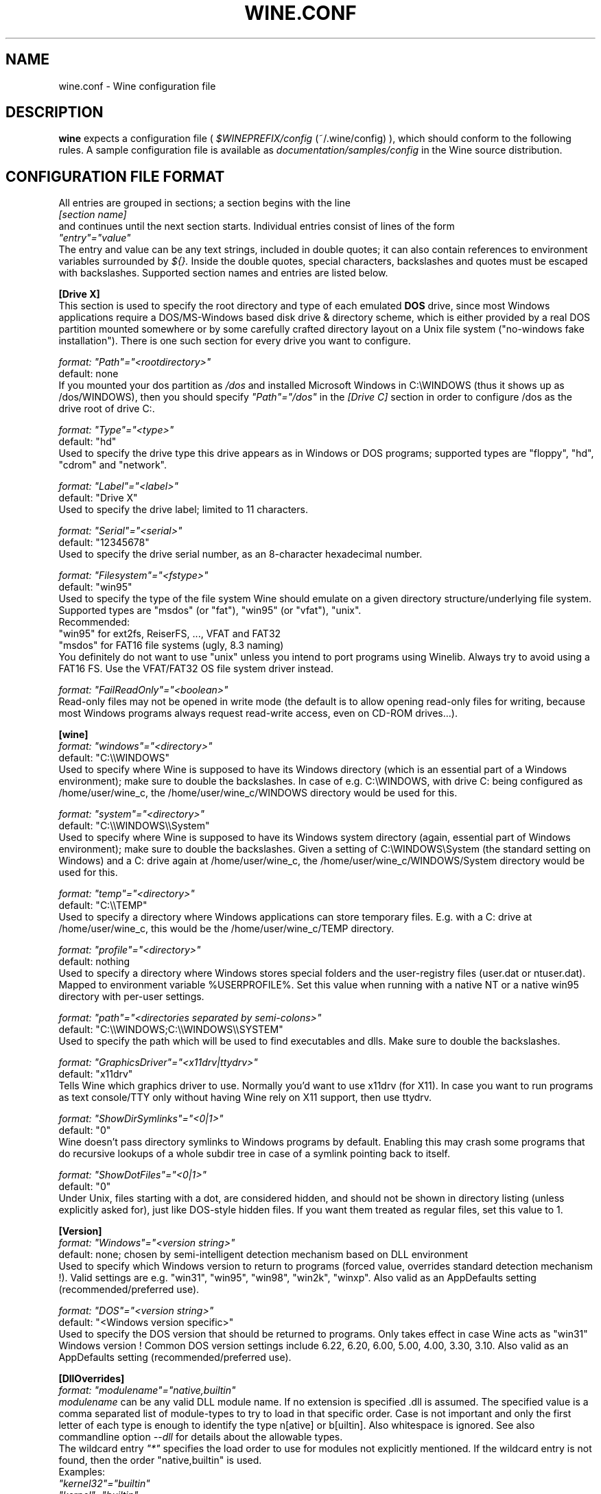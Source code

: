 .\" -*- nroff -*-
.TH WINE.CONF 5 "September 1, 2001" "Version 20010824" "Wine Configuration File"
.SH NAME
wine.conf \- Wine configuration file
.SH DESCRIPTION
.B wine
expects a configuration file (
.I $WINEPREFIX/config
(~/.wine/config)
), which should conform to the following rules.
A sample configuration file is available as
.I documentation/samples/config
in the Wine source distribution.
.SH CONFIGURATION FILE FORMAT
All entries are grouped in sections; a section begins with the line
.br
.I [section name]
.br
and continues until the next section starts. Individual entries
consist of lines of the form
.br
.I """entry""=""value"""
.br
The entry and value can be any text strings, included in double
quotes; it can also contain references to environment variables
surrounded by
.I ${}.
Inside the double quotes, special characters, backslashes and quotes
must be escaped with backslashes. Supported section names and entries
are listed below.
.PP
.B [Drive X]
.br
This section is used to specify the root directory and type of each emulated
.B DOS
drive, since most Windows applications require a DOS/MS-Windows based
disk drive & directory scheme, which is either provided by a real
DOS partition mounted somewhere or by some carefully crafted directory layout
on a Unix file system ("no-windows fake installation").
There is one such section for every drive you want to configure.
.PP
.I format: """Path""=""<rootdirectory>"""
.br
default: none
.br
If you mounted your dos partition as
.I /dos
and installed Microsoft Windows in
C:\\WINDOWS (thus it shows up as /dos/WINDOWS), then you should specify
.I """Path""=""/dos"""
in the
.I [Drive C]
section in order to configure /dos as the drive root of drive C:.
.PP
.I format: """Type""=""<type>"""
.br
default: "hd"
.br
Used to specify the drive type this drive appears as in Windows
or DOS programs; supported types are "floppy", "hd", "cdrom"
and "network".
.PP
.I format: """Label""=""<label>"""
.br
default: "Drive X"
.br
Used to specify the drive label; limited to 11 characters.
.PP
.I format: """Serial""=""<serial>"""
.br
default: "12345678"
.br
Used to specify the drive serial number, as an 8-character hexadecimal
number.
.PP
.I format: """Filesystem""=""<fstype>"""
.br
default: "win95"
.br
Used to specify the type of the file system Wine should emulate on a given
directory structure/underlying file system.
.br
Supported types are "msdos" (or "fat"), "win95" (or "vfat"), "unix".
.br
Recommended:
.br
  "win95" for ext2fs, ReiserFS, ..., VFAT and FAT32
.br
  "msdos" for FAT16 file systems (ugly, 8.3 naming)
.br
You definitely do not want to use "unix" unless you intend to port
programs using Winelib.  Always try to avoid using a FAT16 FS. Use the
VFAT/FAT32 OS file system driver instead.
.PP
.I format: """FailReadOnly""=""<boolean>"""
.br
Read-only files may not be opened in write mode (the default is to
allow opening read-only files for writing, because most Windows
programs always request read-write access, even on CD-ROM drives...).
.PP
.B [wine]
.br
.I format: """windows""=""<directory>"""
.br
default: "C:\\\\WINDOWS"
.br
Used to specify where Wine is supposed to have its Windows directory
(which is an essential part of a Windows environment); make sure to double
the backslashes.
In case of e.g. C:\\WINDOWS, with drive C: being configured as
/home/user/wine_c, the /home/user/wine_c/WINDOWS directory would be used for
this.
.PP
.I format: """system""=""<directory>"""
.br
default: "C:\\\\WINDOWS\\\\System"
.br
Used to specify where Wine is supposed to have its Windows system directory
(again, essential part of Windows environment); make sure to double the backslashes.
Given a setting of C:\\WINDOWS\\System (the standard setting on Windows)
and a C: drive again at /home/user/wine_c, the /home/user/wine_c/WINDOWS/System
directory would be used for this.
.PP
.I format: """temp""=""<directory>"""
.br
default: "C:\\\\TEMP"
.br
Used to specify a directory where Windows applications can store
temporary files. E.g. with a C: drive at /home/user/wine_c, this would be
the /home/user/wine_c/TEMP directory.
.PP
.I format: """profile""=""<directory>"""
.br
default: nothing
.br
Used to specify a directory where Windows stores special folders and
the user-registry files (user.dat or ntuser.dat).  Mapped to
environment variable %USERPROFILE%.  Set this value when running with
a native NT or a native win95 directory with per-user settings.
.PP
.I format: """path""=""<directories separated by semi-colons>"""
.br
default: "C:\\\\WINDOWS;C:\\\\WINDOWS\\\\SYSTEM"
.br
Used to specify the path which will be used to find executables and
dlls. Make sure to double the backslashes.
.PP
.I format: """GraphicsDriver""=""<x11drv|ttydrv>"""
.br
default: "x11drv"
.br
Tells Wine which graphics driver to use. Normally you'd want to use
x11drv (for X11). In case you want to run programs as text console/TTY only
without having Wine rely on X11 support, then use ttydrv.
.PP
.I format: """ShowDirSymlinks""=""<0|1>"""
.br
default: "0"
.br
Wine doesn't pass directory symlinks to Windows programs by default.
Enabling this may crash some programs that do recursive lookups of a whole
subdir tree in case of a symlink pointing back to itself.
.PP
.I format: """ShowDotFiles""=""<0|1>"""
.br
default: "0"
.br
Under Unix, files starting with a dot, are considered hidden,
and should not be shown in directory listing (unless explicitly asked for),
just like DOS-style hidden files. If you want them treated as regular
files, set this value to 1.
.PP
.B [Version]
.br
.I format: """Windows""=""<version string>"""
.br
default: none; chosen by semi-intelligent detection mechanism based on DLL environment
.br
Used to specify which Windows version to return to programs (forced value,
overrides standard detection mechanism !).
Valid settings are e.g. "win31", "win95", "win98", "win2k", "winxp".
Also valid as an AppDefaults setting (recommended/preferred use).
.PP
.I format: """DOS""=""<version string>"""
.br
default: "<Windows version specific>"
.br
Used to specify the DOS version that should be returned to programs.
Only takes effect in case Wine acts as "win31" Windows version !
Common DOS version settings include 6.22, 6.20, 6.00, 5.00, 4.00, 3.30, 3.10.
Also valid as an AppDefaults setting (recommended/preferred use).
.PP
.B [DllOverrides]
.br
.I format: """modulename""=""native,builtin"""
.br
.I modulename
can be any valid DLL module name. If no extension is specified .dll is
assumed. The specified value is a comma separated list of module-types
to try to load in that specific order. Case is not important and only
the first letter of each type is enough to identify the type n[ative]
or b[uiltin]. Also whitespace is ignored. See also commandline
option
.I --dll
for details about the allowable types.
.br
The wildcard entry
.I """*"""
specifies the load order to use for modules not explicitly
mentioned. If the wildcard entry is not found, then the order
"native,builtin" is used.
.br
Examples:
.br
.I """kernel32""=""builtin"""
.br
.I """kernel""=""builtin"""
.br
.I """comdlg32""=""native,builtin"""
.br
.I """*""=""builtin,native"""
.br
When the specified module name does not contain a path, it matches
only dlls loaded from the Windows system directory. If the application
explicitly loads a dll from a different directory, it has to be
configured separately. This can be done either by specifying the full
path in the module name, or by using a path wildcard of the form
.I """*modulename""".
.br
For instance, the following will load the native shell32 when loaded
from C:\\Program Files, and the builtin when loaded from any other
directory:
.br
.I """C:\\\\\\\\Program Files\\\\\\\\shell32"" = ""native"""
.br
.I """*shell32"" = ""builtin"""
.br
Changing the load order of low-level dlls like kernel32, gdi32 or
user32 to anything other than builtin will cause wine to fail because
wine cannot use native versions for these libraries.
.br
Always make sure that you have some kind of strategy in mind when you start
fiddling with the current defaults and needless to say that you must know
what you are doing.
--debugmsg +loaddll might come in handy for experimenting with that stuff.
.PP
.B [serialports]
.br
.I format: """com[12345678]""=""<devicename>"""
.br
default: none
.br
Used to specify the devices which are used as COM1 - COM8.
.PP
.B [parallelports]
.br
.I format: """lpt[12345678]""=""<devicename>"""
.br
default: none
.br
Used to specify the devices which are used as LPT1 - LPT8.
.PP
.B [Debug]
.br
.I format: """SpyExclude""=""<message names separated by semicolons>"""
.br
default: none
.br
Used to specify which messages will be excluded from the logfile.
.PP
.I format: """SpyInclude""=""<message names separated by semicolons>"""
.br
default: none
.br Used to specify which messages will be included in the logfile.
.PP
.I format: """RelayExclude""=""<function or dll.functions separated by semicolons>"""
.br
default: none
.br
Used to specify which functions will be excluded from a relay debug log.
.PP
.I format: """RelayInclude""=""<function or dll.functions separated by semicolons>"""
.br
default: include all functions
.br 
Used to specify which functions will be included in a relay debug log.
.PP
.I format: """RelayFromExclude""=""<module names separated by semicolons>"""
.br
default: none
.br
Used to specify a set of modules whose calls are excluded from a relay debug log.
.PP
.I format: """RelayFromInclude""=""<module names separated by semicolons>"""
.br
default: include all modules
.br 
Used to specify the set of modules whose calls are included in a relay debug log.
.PP
.I format: """SnoopExclude""=""<message names separated by semicolons>"""
.br
default: none
.br 
Used to specify which functions will be included in snoop debug log.
.PP
.I format: """SnoopInclude""=""<message names separated by semicolons>"""
.br
default: include all functions
.br 
Used to specify which functions will be included in snoop debug log.
.PP
For Relay and Snoop <dllname>.* includes or excludes the whole dll. Exclude
entries overwrite Include entries.
.br
.PP
.B [Tweak.Layout]
.br
.I format: """WineLook""=""<Win31|Win95|Win98>"""
.br
default: "Win31"
.br
Use Win95-like window displays or Win3.1-like window displays.
.PP
.B [Registry]
.br
.I format: """LoadGlobalRegistryFiles""=""<boolean>"""
.br
Global registries (stored in /etc)
.PP
.I format: """LoadHomeRegistryFiles""=""<boolean>"""
.br
Home registries (stored in ~user/.wine/)
.PP
.I format: """WritetoHomeRegistryFiles""=""<boolean>"""
.br
TRY to write all changes to the home registry files
.PP
.I format: """LoadWindowsRegistryFiles""=""<boolean>"""
.br
Load Windows registry from the current Windows directory.
.PP
booleans: Y/y/T/t/1 are true, N/n/F/f/0 are false.
.br
Defaults are read all, write to home files.
.PP
.B [Network]
.br
.I format: """UseDnsComputerName""=""<boolean>"""
.br
If Y, always override the registry setting for ComputerName
with the Unix hostname.
.PP
.B [AppDefaults\\\\\\\\<appname>\\\\\\\\...]
.PP
This section allows specifying application-specific values for
the other sections described above.
.I <appname>
is the name of the application exe file, without path. The "..."
should be replaced by the name of one of the above configuration
sections.
.br
Example:
.br
.I [AppDefaults\\\\\\\\sol.exe\\\\\\\\DllOverrides]
.br
.I """shell32""" = """native"""
.br
means that Solitaire will use "native" load order for the shell32
dll. All other applications will continue to use what was specified in
the general
.I DllOverrides
section.
.br
The only sections that support application-specific information at the
moment are
.I DllOverrides, dsound, Version
and
.I x11drv.
.br
Make sure to use double backslashes in the section name.
.PP
.SH SAMPLE CONFIGURATION FILE
A sample configuration file is distributed as
.B documentation/samples/config
in the Wine source distribution.
.SH FILES
.TP
.I ~/.wine/config
User-specific configuration file
.SH ENVIRONMENT VARIABLES
.TP
.I WINEPREFIX
Specifies the directory that contains the per-user
.I config
file, the registry files, and the wineserver socket. The default is
.I $HOME/.wine.
.SH "SEE ALSO"
.BR wine (1)
